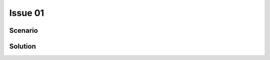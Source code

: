 Issue 01
========

Scenario
--------

.. image:: ../../../assets/networks.png
  :width: 400
  :alt: network schema


Solution
--------
